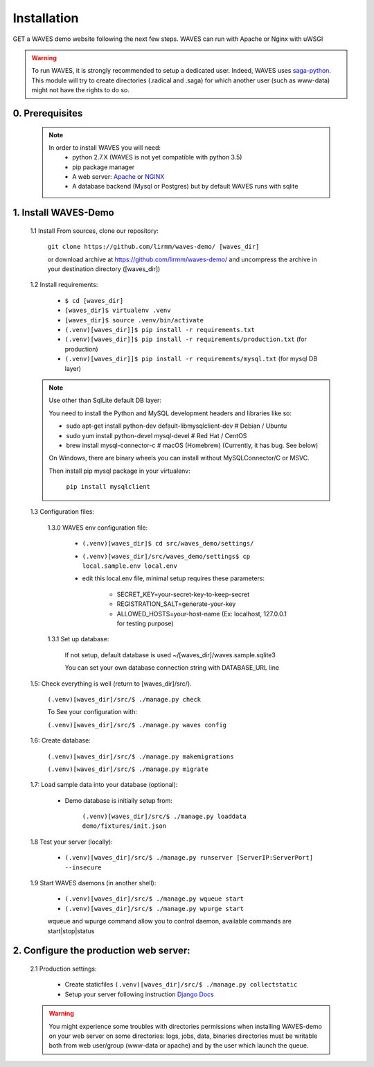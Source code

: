 Installation
============

GET a WAVES demo website following the next few steps. WAVES can run with Apache or Nginx with uWSGI

.. WARNING::
    To run WAVES, it is strongly recommended to setup a dedicated user. Indeed, WAVES uses
    `saga-python <https://github.com/radical-cybertools/saga-python/>`_.
    This module will try to create directories (.radical and .saga) for which another user (such as www-data) might not have the rights to do so.


0. Prerequisites
----------------
    .. note::
        In order to install WAVES you will need:
            - python 2.7.X (WAVES is not yet compatible with python 3.5)
            - pip package manager
            - A web server: `Apache <https://httpd.apache.org/>`_ or `NGINX <https://nginx.org/>`_
            - A database backend (Mysql or Postgres) but by default WAVES runs with sqlite

1. Install WAVES-Demo
---------------------

    1.1 Install From sources, clone our repository:

        ``git clone https://github.com/lirmm/waves-demo/ [waves_dir]``

        or download archive at https://github.com/lirmm/waves-demo/ and uncompress the archive in your destination directory ([waves_dir])

    1.2 Install requirements:

        - ``$ cd [waves_dir]``
        - ``[waves_dir]$ virtualenv .venv``
        - ``[waves_dir]$ source .venv/bin/activate``
        - ``(.venv)[waves_dir]]$ pip install -r requirements.txt``
        - ``(.venv)[waves_dir]]$ pip install -r requirements/production.txt`` (for production)
        - ``(.venv)[waves_dir]]$ pip install -r requirements/mysql.txt`` (for mysql DB layer)

    .. note::

        Use other than SqlLite default DB layer:

        You need to install the Python and MySQL development headers and libraries like so:

        - sudo apt-get install python-dev default-libmysqlclient-dev # Debian / Ubuntu
        - sudo yum install python-devel mysql-devel # Red Hat / CentOS
        - brew install mysql-connector-c # macOS (Homebrew) (Currently, it has bug. See below)

        On Windows, there are binary wheels you can install without MySQLConnector/C or MSVC.

        Then install pip mysql package in your virtualenv:

            ``pip install mysqlclient``

    .. seealso::

        https://docs.djangoproject.com/fr/1.11/ref/databases/


    1.3 Configuration files:

        1.3.0 WAVES env configuration file:

            - ``(.venv)[waves_dir]$ cd src/waves_demo/settings/``
            - ``(.venv)[waves_dir]/src/waves_demo/settings$ cp local.sample.env local.env``
            - edit this local.env file, minimal setup requires these parameters:

                - SECRET_KEY=your-secret-key-to-keep-secret
                - REGISTRATION_SALT=generate-your-key
                - ALLOWED_HOSTS=your-host-name (Ex: localhost, 127.0.0.1 for testing purpose)

        1.3.1 Set up database:

            If not setup, default database is used ~/[waves_dir]/waves.sample.sqlite3

            You can set your own database connection string with DATABASE_URL line

            .. seealso::
                http://django-environ.readthedocs.io/en/latest/


    1.5: Check everything is well (return to [waves_dir]/src/).

            ``(.venv)[waves_dir]/src/$ ./manage.py check``

            To See your configuration with:

            ``(.venv)[waves_dir]/src/$ ./manage.py waves config``

    1.6: Create database:

        ``(.venv)[waves_dir]/src/$ ./manage.py makemigrations``

        ``(.venv)[waves_dir]/src/$ ./manage.py migrate``


    1.7: Load sample data into your database (optional):

            - Demo database is initially setup from:

                ``(.venv)[waves_dir]/src/$ ./manage.py loaddata demo/fixtures/init.json``


    1.8 Test your server (locally):

        - ``(.venv)[waves_dir]/src/$ ./manage.py runserver [ServerIP:ServerPort] --insecure``


    1.9 Start WAVES daemons (in another shell):

        - ``(.venv)[waves_dir]/src/$ ./manage.py wqueue start``
        - ``(.venv)[waves_dir]/src/$ ./manage.py wpurge start``

        .. note::

        wqueue and wpurge command allow you to control daemon, available commands are start|stop|status


2. Configure the production web server:
-----------------------------

    2.1 Production settings:

        - Create staticfiles ``(.venv)[waves_dir]/src/$ ./manage.py collectstatic``
        - Setup your server following instruction `Django Docs <https://docs.djangoproject.com/fr/1.11/howto/deployment/wsgi/>`_

        .. seealso:: UWSGI configuration at `<http://uwsgi-docs.readthedocs.io/>`_

        .. seealso:: APACHE `<http://uwsgi-docs.readthedocs.io/en/latest/Apache.html>`_

        .. seealso:: NGINX `<http://uwsgi-docs.readthedocs.io/en/latest/tutorials/Django_and_nginx.html>`_


    .. warning::

        You might experience some troubles with directories permissions when installing WAVES-demo on your web server
        on some directories:
        logs, jobs, data, binaries directories must be writable both from web user/group (www-data or apache) and by the user which launch the queue.
